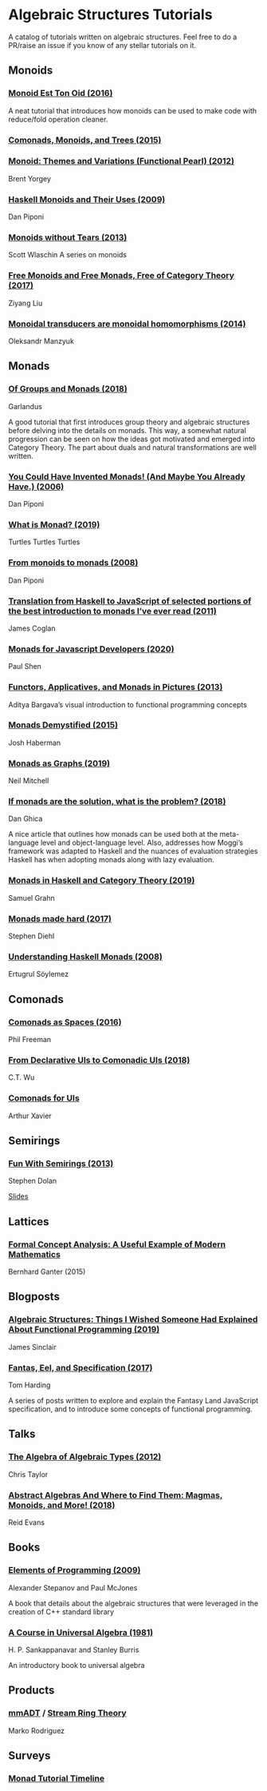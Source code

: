 * Algebraic Structures Tutorials

A catalog of tutorials written on algebraic structures. Feel free to do a PR/raise an issue if you know of any stellar tutorials on it.

** Monoids

*** [[http://www.tomharding.me/2016/11/03/monoid-est-tonoid/][Monoid Est Ton Oid (2016)]]
A neat tutorial that introduces how monoids can be used to make code with reduce/fold operation cleaner.

*** [[https://joneshf.github.io/programming/2015/12/31/Comonads-Monoids-and-Trees.html][Comonads, Monoids, and Trees (2015)]]

*** [[http://ozark.hendrix.edu/~yorgey/pub/monoid-pearl.pdf][Monoid: Themes and Variations (Functional Pearl) (2012)]]
Brent Yorgey

*** [[https://blog.sigfpe.com/2009/01/haskell-monoids-and-their-uses.html][Haskell Monoids and Their Uses (2009)]]
Dan Piponi

*** [[https://fsharpforfunandprofit.com/posts/monoids-without-tears/][Monoids without Tears (2013)]]
Scott Wlaschin
A series on monoids

*** [[https://free.cofree.io/2017/12/27/free/][Free Monoids and Free Monads, Free of Category Theory (2017)]]
Ziyang Liu

*** [[https://oleksandrmanzyuk.wordpress.com/2014/08/09/transducers-are-monoid-homomorphisms/][Monoidal transducers are monoidal homomorphisms (2014)]]
Oleksandr Manzyuk

** Monads

*** [[https://garlandus.co/OfGroupsAndMonads.html][Of Groups and Monads (2018)]]
Garlandus

A good tutorial that first introduces group theory and algebraic structures before delving into the details on monads.
This way, a somewhat natural progression can be seen on how the ideas got motivated and emerged into Category Theory.
The part about duals and natural transformations are well written.

*** [[http://blog.sigfpe.com/2006/08/you-could-have-invented-monads-and.html][You Could Have Invented Monads! (And Maybe You Already Have.) (2006)]]
Dan Piponi

*** [[http://madjestic.github.io/posts/2019-01-19-a-monad-tutorial.html][What is Monad? (2019)]]
Turtles Turtles Turtles

*** [[http://blog.sigfpe.com/2008/11/from-monoids-to-monads.html][From monoids to monads (2008)]]
Dan Piponi

*** [[https://blog.jcoglan.com/2011/03/05/translation-from-haskell-to-javascript-of-selected-portions-of-the-best-introduction-to-monads-ive-ever-read/][Translation from Haskell to JavaScript of selected portions of the best introduction to monads I’ve ever read (2011)]]
James Coglan

*** [[https://bypaulshen.com/posts/monads-for-javascript-developers/][Monads for Javascript Developers (2020)]]
Paul Shen

*** [[https://adit.io/posts/2013-04-17-functors,_applicatives,_and_monads_in_pictures.html][Functors, Applicatives, and Monads in Pictures (2013)]]
Aditya Bargava’s visual introduction to functional programming concepts

*** [[https://blog.reverberate.org/2015/08/monads-demystified.html][Monads Demystified (2015)]]
Josh Haberman

*** [[https://neilmitchell.blogspot.com/2019/10/monads-as-graphs.html][Monads as Graphs (2019)]]
Neil Mitchell

*** [[https://danghica.blogspot.com/2018/07/haskell-if-monads-are-solution-what-is.html][If monads are the solution, what is the problem? (2018)]]
Dan Ghica

A nice article that outlines how monads can be used both at the meta-language level and object-language level. Also, addresses how Moggi’s framework was adapted to Haskell and the nuances of evaluation strategies Haskell has when adopting monads along with lazy evaluation.

*** [[https://www.diva-portal.org/smash/get/diva2:1369286/FULLTEXT01.pdf][Monads in Haskell and Category Theory (2019)]]
Samuel Grahn

*** [[https://www.stephendiehl.com/posts/monads.html][Monads made hard (2017)]]
Stephen Diehl

*** [[https://web.archive.org/web/20120114225257/http://ertes.de/articles/monads.html][Understanding Haskell Monads (2008)]]
Ertugrul Söylemez

** Comonads

*** [[https://blog.functorial.com/posts/2016-08-07-Comonads-As-Spaces.html][Comonads as Spaces (2016)]]
Phil Freeman

*** [[https://speakerdeck.com/wuct/from-declarative-uis-to-comonadic-uis][From Declarative UIs to Comonadic UIs (2018)]]
C.T. Wu

*** [[https://arthurxavierx.github.io/ComonadsForUIs.pdf][Comonads for UIs]]
Arthur Xavier

** Semirings

*** [[http://web.archive.org/web/20200624153748if_/http://stedolan.net/research/semirings.pdf][Fun With Semirings (2013)]]
Stephen Dolan

[[http://web.archive.org/web/20191113070416if_/http://stedolan.net:80/research/semirings-slides.pdf][Slides]]

** Lattices

*** [[https://www.youtube.com/watch?v=Xuxm929tIRY][Formal Concept Analysis: A Useful Example of Modern Mathematics]]
Bernhard Ganter (2015)

** Blogposts

*** [[https://jrsinclair.com/articles/2019/algebraic-structures-what-i-wish-someone-had-explained-about-functional-programming/][Algebraic Structures: Things I Wished Someone Had Explained About Functional Programming (2019)]]

James Sinclair

*** [[http://www.tomharding.me/fantasy-land/][Fantas, Eel, and Specification (2017)]]
Tom Harding

A series of posts written to explore and explain the Fantasy Land JavaScript specification, and to introduce some concepts of functional programming.

** Talks

*** [[https://www.youtube.com/watch?v=YScIPA8RbVE][The Algebra of Algebraic Types (2012)]]
Chris Taylor

*** [[https://www.youtube.com/watch?v=4IPXSj5NVxQ][Abstract Algebras And Where to Find Them: Magmas, Monoids, and More! (2018)]]
Reid Evans

** Books

*** [[http://elementsofprogramming.com/][Elements of Programming (2009)]]
Alexander Stepanov and Paul McJones

A book that details about the algebraic structures that were leveraged in the creation of C++ standard library

*** [[https://math.hawaii.edu/~ralph/Classes/619/univ-algebra.pdf][A Course in Universal Algebra (1981)]]
H. P. Sankappanavar and Stanley Burris

An introductory book to universal algebra

** Products

*** [[http://www.mm-adt.org/][mmADT]] / [[https://zenodo.org/record/2565243][Stream Ring Theory]]
Marko Rodriguez

** Surveys

*** [[https://wiki.haskell.org/Monad_tutorials_timeline][Monad Tutorial Timeline]]
